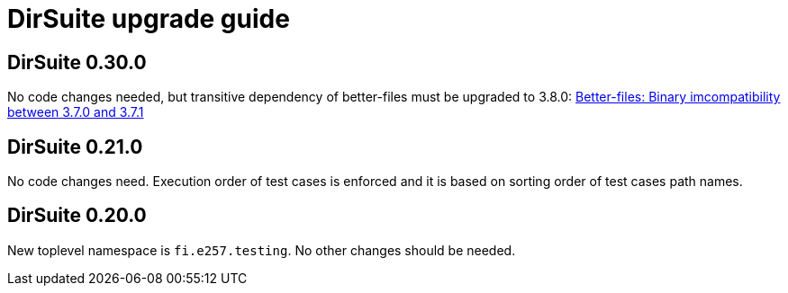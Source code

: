 = DirSuite upgrade guide

== DirSuite 0.30.0

No code changes needed, but transitive dependency of better-files must be upgraded to 3.8.0:
link:https://github.com/pathikrit/better-files/issues/301[Better-files: Binary imcompatibility between 3.7.0 and 3.7.1]


== DirSuite 0.21.0

No code changes need. Execution order of test cases
is enforced and it is based on sorting order of test cases path names. 


== DirSuite 0.20.0

New toplevel namespace is `fi.e257.testing`.
No other changes should be needed.
